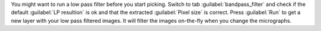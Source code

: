 You might want to run a low pass filter before you start picking. Switch to tab :guilabel:`bandpass_filter` and check if the default :guilabel:`LP resultion` is ok and that the extracted :guilabel:`Pixel size` is correct. Press :guilabel:`Run` to get a new layer with your low pass filtered images. It will filter the images on-the-fly when you change the micrographs.